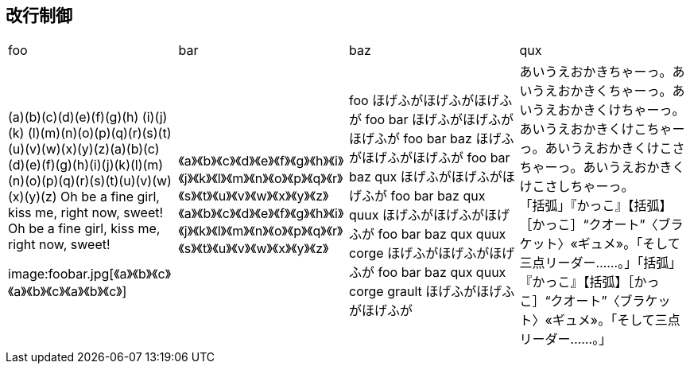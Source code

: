 == 改行制御

[cols="1,1,1,1"]
|===
|foo
|bar
|baz
|qux

|
(a)(b)(c)(d)(e)(f)(g)(h) (i)(j)(k) (l)(m)(n)(o)(p)(q)(r)(s)(t)(u)(v)(w)(x)(y)(z)(a)(b)(c)(d)(e)(f)(g)(h)(i)(j)(k)(l)(m)(n)(o)(p)(q)(r)(s)(t)(u)(v)(w)(x)(y)(z)
Oh be a fine girl, kiss me, right now, sweet!
Oh be a fine girl, kiss me, right now, sweet!

+++
image:foobar.jpg[《a》《b》《c》《a》《b》《c》《a》《b》《c》]
+++
|
《a》《b》《c》《d》《e》《f》《g》《h》《i》《j》《k》《l》《m》《n》《o》《p》《q》《r》《s》《t》《u》《v》《w》《x》《y》《z》《a》《b》《c》《d》《e》《f》《g》《h》《i》《j》《k》《l》《m》《n》《o》《p》《q》《r》《s》《t》《u》《v》《w》《x》《y》《z》
|
foo ほげふがほげふがほげふが foo bar ほげふがほげふがほげふが foo bar baz ほげふがほげふがほげふが foo bar baz qux ほげふがほげふがほげふが 
foo bar baz qux quux ほげふがほげふがほげふが foo bar baz qux quux corge ほげふがほげふがほげふが foo bar baz qux quux corge grault ほげふがほげふがほげふが
|
あいうえおかきちゃーっ。あいうえおかきくちゃーっ。あいうえおかきくけちゃーっ。あいうえおかきくけこちゃーっ。あいうえおかきくけこさちゃーっ。あいうえおかきくけこさしちゃーっ。 +
「括弧」『かっこ』【括弧】［かっこ］“クオート”〈ブラケット〉«ギュメ»。「そして三点リーダー……。」「括弧」『かっこ』【括弧】［かっこ］“クオート”〈ブラケット〉«ギュメ»。「そして三点リーダー……。」
|===